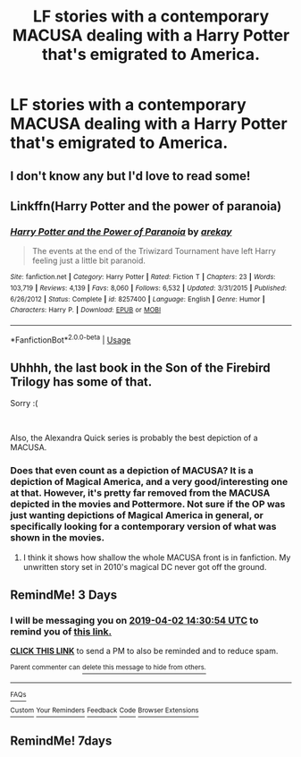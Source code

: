#+TITLE: LF stories with a contemporary MACUSA dealing with a Harry Potter that's emigrated to America.

* LF stories with a contemporary MACUSA dealing with a Harry Potter that's emigrated to America.
:PROPERTIES:
:Author: viol8er
:Score: 74
:DateUnix: 1553935729.0
:DateShort: 2019-Mar-30
:FlairText: Request
:END:

** I don't know any but I'd love to read some!
:PROPERTIES:
:Author: LiriStorm
:Score: 9
:DateUnix: 1553951794.0
:DateShort: 2019-Mar-30
:END:


** Linkffn(Harry Potter and the power of paranoia)
:PROPERTIES:
:Author: 15_Redstones
:Score: 6
:DateUnix: 1553967367.0
:DateShort: 2019-Mar-30
:END:

*** [[https://www.fanfiction.net/s/8257400/1/][*/Harry Potter and the Power of Paranoia/*]] by [[https://www.fanfiction.net/u/2712218/arekay][/arekay/]]

#+begin_quote
  The events at the end of the Triwizard Tournament have left Harry feeling just a little bit paranoid.
#+end_quote

^{/Site/:} ^{fanfiction.net} ^{*|*} ^{/Category/:} ^{Harry} ^{Potter} ^{*|*} ^{/Rated/:} ^{Fiction} ^{T} ^{*|*} ^{/Chapters/:} ^{23} ^{*|*} ^{/Words/:} ^{103,719} ^{*|*} ^{/Reviews/:} ^{4,139} ^{*|*} ^{/Favs/:} ^{8,060} ^{*|*} ^{/Follows/:} ^{6,532} ^{*|*} ^{/Updated/:} ^{3/31/2015} ^{*|*} ^{/Published/:} ^{6/26/2012} ^{*|*} ^{/Status/:} ^{Complete} ^{*|*} ^{/id/:} ^{8257400} ^{*|*} ^{/Language/:} ^{English} ^{*|*} ^{/Genre/:} ^{Humor} ^{*|*} ^{/Characters/:} ^{Harry} ^{P.} ^{*|*} ^{/Download/:} ^{[[http://www.ff2ebook.com/old/ffn-bot/index.php?id=8257400&source=ff&filetype=epub][EPUB]]} ^{or} ^{[[http://www.ff2ebook.com/old/ffn-bot/index.php?id=8257400&source=ff&filetype=mobi][MOBI]]}

--------------

*FanfictionBot*^{2.0.0-beta} | [[https://github.com/tusing/reddit-ffn-bot/wiki/Usage][Usage]]
:PROPERTIES:
:Author: FanfictionBot
:Score: 3
:DateUnix: 1553967383.0
:DateShort: 2019-Mar-30
:END:


** Uhhhh, the last book in the Son of the Firebird Trilogy has some of that.

Sorry :(

​

Also, the Alexandra Quick series is probably the best depiction of a MACUSA.
:PROPERTIES:
:Author: James_Locke
:Score: 5
:DateUnix: 1553951415.0
:DateShort: 2019-Mar-30
:END:

*** Does that even count as a depiction of MACUSA? It is a depiction of Magical America, and a very good/interesting one at that. However, it's pretty far removed from the MACUSA depicted in the movies and Pottermore. Not sure if the OP was just wanting depictions of Magical America in general, or specifically looking for a contemporary version of what was shown in the movies.
:PROPERTIES:
:Author: prism1234
:Score: 1
:DateUnix: 1554076572.0
:DateShort: 2019-Apr-01
:END:

**** I think it shows how shallow the whole MACUSA front is in fanfiction. My unwritten story set in 2010's magical DC never got off the ground.
:PROPERTIES:
:Author: James_Locke
:Score: 1
:DateUnix: 1554079637.0
:DateShort: 2019-Apr-01
:END:


** RemindMe! 3 Days
:PROPERTIES:
:Author: hrmdurr
:Score: 0
:DateUnix: 1553956158.0
:DateShort: 2019-Mar-30
:END:

*** I will be messaging you on [[http://www.wolframalpha.com/input/?i=2019-04-02%2014:30:54%20UTC%20To%20Local%20Time][*2019-04-02 14:30:54 UTC*]] to remind you of [[https://www.reddit.com/r/HPfanfiction/comments/b7920t/lf_stories_with_a_contemporary_macusa_dealing/ejqgo2y/][*this link.*]]

[[http://np.reddit.com/message/compose/?to=RemindMeBot&subject=Reminder&message=%5Bhttps://www.reddit.com/r/HPfanfiction/comments/b7920t/lf_stories_with_a_contemporary_macusa_dealing/ejqgo2y/%5D%0A%0ARemindMe!%20%20%203%20Days][*CLICK THIS LINK*]] to send a PM to also be reminded and to reduce spam.

^{Parent commenter can} [[http://np.reddit.com/message/compose/?to=RemindMeBot&subject=Delete%20Comment&message=Delete!%20ejqgsu3][^{delete this message to hide from others.}]]

--------------

[[http://np.reddit.com/r/RemindMeBot/comments/24duzp/remindmebot_info/][^{FAQs}]]

[[http://np.reddit.com/message/compose/?to=RemindMeBot&subject=Reminder&message=%5BLINK%20INSIDE%20SQUARE%20BRACKETS%20else%20default%20to%20FAQs%5D%0A%0ANOTE:%20Don't%20forget%20to%20add%20the%20time%20options%20after%20the%20command.%0A%0ARemindMe!][^{Custom}]]
[[http://np.reddit.com/message/compose/?to=RemindMeBot&subject=List%20Of%20Reminders&message=MyReminders!][^{Your Reminders}]]
[[http://np.reddit.com/message/compose/?to=RemindMeBotWrangler&subject=Feedback][^{Feedback}]]
[[https://github.com/SIlver--/remindmebot-reddit][^{Code}]]
[[https://np.reddit.com/r/RemindMeBot/comments/4kldad/remindmebot_extensions/][^{Browser Extensions}]]
:PROPERTIES:
:Author: RemindMeBot
:Score: 1
:DateUnix: 1553956256.0
:DateShort: 2019-Mar-30
:END:


** RemindMe! 7days
:PROPERTIES:
:Author: Paul_C_Leigh
:Score: 0
:DateUnix: 1553973991.0
:DateShort: 2019-Mar-30
:END:
